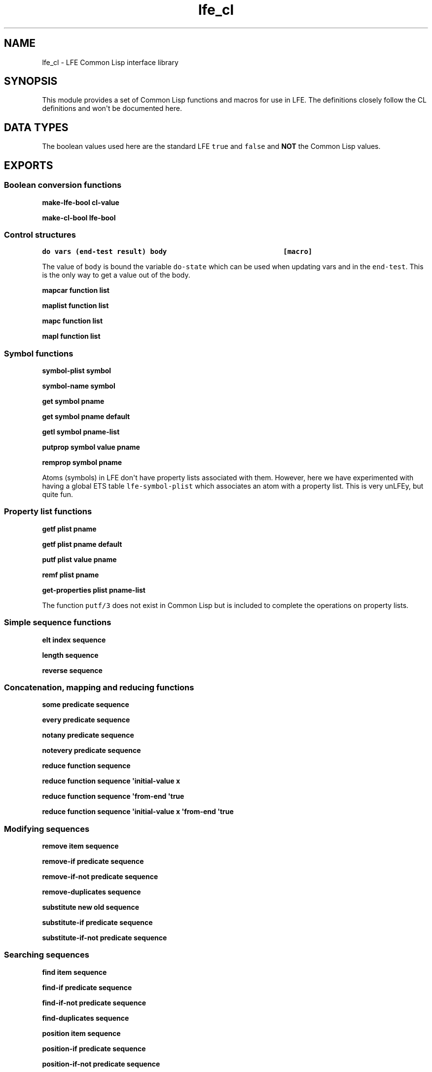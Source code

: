 .\" Automatically generated by Pandoc 1.19.2.1
.\"
.TH "lfe_cl" "3" "2017" "" ""
.hy
.SH NAME
.PP
lfe_cl \- LFE Common Lisp interface library
.SH SYNOPSIS
.PP
This module provides a set of Common Lisp functions and macros for use
in LFE.
The definitions closely follow the CL definitions and won\[aq]t be
documented here.
.SH DATA TYPES
.PP
The boolean values used here are the standard LFE \f[C]true\f[] and
\f[C]false\f[] and \f[B]NOT\f[] the Common Lisp values.
.SH EXPORTS
.SS Boolean conversion functions
.PP
\f[B]make\-lfe\-bool cl\-value\f[]
.PP
\f[B]make\-cl\-bool lfe\-bool\f[]
.SS Control structures
.PP
\f[B]\f[C]do\ vars\ (end\-test\ result)\ body\ \ \ \ \ \ \ \ \ \ \ \ \ \ \ \ \ \ \ \ \ \ \ \ \ \ \ \ [macro]\f[]\f[]
.PP
The value of \f[C]body\f[] is bound the variable \f[C]do\-state\f[]
which can be used when updating vars and in the \f[C]end\-test\f[].
This is the only way to get a value out of the body.
.PP
\f[B]mapcar function list\f[]
.PP
\f[B]maplist function list\f[]
.PP
\f[B]mapc function list\f[]
.PP
\f[B]mapl function list\f[]
.SS Symbol functions
.PP
\f[B]symbol\-plist symbol\f[]
.PP
\f[B]symbol\-name symbol\f[]
.PP
\f[B]get symbol pname\f[]
.PP
\f[B]get symbol pname default\f[]
.PP
\f[B]getl symbol pname\-list\f[]
.PP
\f[B]putprop symbol value pname\f[]
.PP
\f[B]remprop symbol pname\f[]
.PP
Atoms (symbols) in LFE don\[aq]t have property lists associated with
them.
However, here we have experimented with having a global ETS table
\f[C]lfe\-symbol\-plist\f[] which associates an atom with a property
list.
This is very unLFEy, but quite fun.
.SS Property list functions
.PP
\f[B]getf plist pname\f[]
.PP
\f[B]getf plist pname default\f[]
.PP
\f[B]putf plist value pname\f[]
.PP
\f[B]remf plist pname\f[]
.PP
\f[B]get\-properties plist pname\-list\f[]
.PP
The function \f[C]putf/3\f[] does not exist in Common Lisp but is
included to complete the operations on property lists.
.SS Simple sequence functions
.PP
\f[B]elt index sequence\f[]
.PP
\f[B]length sequence\f[]
.PP
\f[B]reverse sequence\f[]
.SS Concatenation, mapping and reducing functions
.PP
\f[B]some predicate sequence\f[]
.PP
\f[B]every predicate sequence\f[]
.PP
\f[B]notany predicate sequence\f[]
.PP
\f[B]notevery predicate sequence\f[]
.PP
\f[B]reduce function sequence\f[]
.PP
\f[B]reduce function sequence \[aq]initial\-value x\f[]
.PP
\f[B]reduce function sequence \[aq]from\-end \[aq]true\f[]
.PP
\f[B]reduce function sequence \[aq]initial\-value x \[aq]from\-end
\[aq]true\f[]
.SS Modifying sequences
.PP
\f[B]remove item sequence\f[]
.PP
\f[B]remove\-if predicate sequence\f[]
.PP
\f[B]remove\-if\-not predicate sequence\f[]
.PP
\f[B]remove\-duplicates sequence\f[]
.PP
\f[B]substitute new old sequence\f[]
.PP
\f[B]substitute\-if predicate sequence\f[]
.PP
\f[B]substitute\-if\-not predicate sequence\f[]
.SS Searching sequences
.PP
\f[B]find item sequence\f[]
.PP
\f[B]find\-if predicate sequence\f[]
.PP
\f[B]find\-if\-not predicate sequence\f[]
.PP
\f[B]find\-duplicates sequence\f[]
.PP
\f[B]position item sequence\f[]
.PP
\f[B]position\-if predicate sequence\f[]
.PP
\f[B]position\-if\-not predicate sequence\f[]
.PP
\f[B]position\-duplicates sequence\f[]
.PP
\f[B]count item sequence\f[]
.PP
\f[B]count\-if predicate sequence\f[]
.PP
\f[B]count\-if\-not predicate sequence\f[]
.SS Lists
.PP
\f[B]car list\f[]
.PP
\f[B]first list\f[]
.PP
\f[B]cdr list\f[]
.PP
\f[B]rest list\f[]
.PP
\f[B]nth index list\f[]
.PP
\f[B]nthcdr index list\f[]
.PP
\f[B]last list\f[]
.PP
\f[B]butlast list\f[]
.SS Substitution of expressions
.PP
\f[B]subst new old tree\f[]
.PP
\f[B]subst\-if new test tree\f[]
.PP
\f[B]subst\-if\-not new test tree\f[]
.PP
\f[B]sublis alist tree\f[]
.SS Lists as sets
.PP
\f[B]member item list\f[]
.PP
\f[B]member\-if predicate list\f[]
.PP
\f[B]member\-if\-not predicate list\f[]
.PP
\f[B]adjoin item list\f[]
.PP
\f[B]union list list\f[]
.PP
\f[B]intersection list list\f[]
.PP
\f[B]set\-difference list list\f[]
.PP
\f[B]set\-exclusive\-or list list\f[]
.PP
\f[B]subsetp list list\f[]
.SS Association list functions
.PP
\f[B]acons key data alist\f[]
.PP
\f[B]pairlis list list\f[]
.PP
\f[B]pairlis list list alist\f[]
.PP
\f[B]assoc key alist\f[]
.PP
\f[B]assoc\-if predicate alost\f[]
.PP
\f[B]assoc\-if\-not predicate alost\f[]
.PP
\f[B]rassoc key alist\f[]
.PP
\f[B]rassoc\-if predicate alost\f[]
.PP
\f[B]rassoc\-if\-not predicate alost\f[]
.SS Types
.PP
\f[B]type\-of object\f[]
.PP
\f[B]coerce object type\f[]
.SS Type testing macros
.PP
There is an include file which developers may which to utilize in their
LFE programs: \f[C](include\-lib\ "lfe/include/cl.lfe")\f[].
Currently this offers Common Lisp predicates, but may include other
useful macros and functions in the future.
The provided predicate macros wrap the various \f[C]is_*\f[] Erlang
functions; since these are expanded at compile time, they are usable in
guards.
It includes the following:
.PP
\f[B]alivep x\f[]
.PP
\f[B]atomp x\f[]
.PP
\f[B]binaryp x\f[]
.PP
\f[B]bitstringp x\f[]
.PP
\f[B]boolp x\f[]
.PP
\f[B]booleanp x\f[]
.PP
\f[B]builtinp x\f[]
.PP
\f[B]floatp x\f[]
.PP
\f[B]funcp x\f[]
.PP
\f[B]functionp x\f[]
.PP
\f[B]intp x\f[] and \f[B]integerp x\f[]
.PP
\f[B]listp x\f[]
.PP
\f[B]mapp x\f[]
.PP
\f[B]numberp x\f[]
.PP
\f[B]pidp x\f[]
.PP
\f[B]process\-alive\-p x\f[]
.PP
\f[B]recordp x tag\f[]
.PP
\f[B]recordp x tag size\f[]
.PP
\f[B]refp x\f[]
.PP
\f[B]referencep x\f[]
.PP
\f[B]tuplep x\f[]
.SH AUTHORS
Robert Virding.
